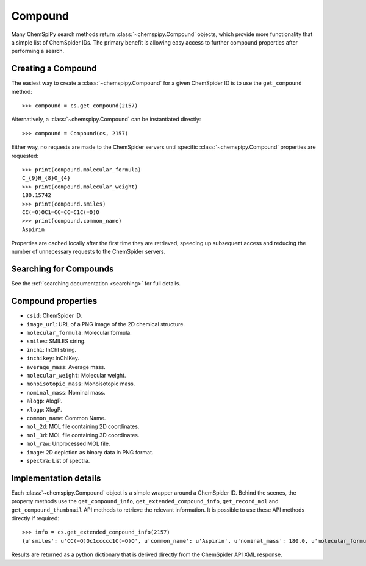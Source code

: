 .. _compound:

Compound
========

Many ChemSpiPy search methods return :class:`~chemspipy.Compound` objects, which provide more functionality that a
simple list of ChemSpider IDs. The primary benefit is allowing easy access to further compound properties after
performing a search.

Creating a Compound
-------------------

The easiest way to create a :class:`~chemspipy.Compound` for a given ChemSpider ID is to use the ``get_compound``
method::

    >>> compound = cs.get_compound(2157)

Alternatively, a :class:`~chemspipy.Compound` can be instantiated directly::

    >>> compound = Compound(cs, 2157)

Either way, no requests are made to the ChemSpider servers until specific :class:`~chemspipy.Compound` properties are
requested::

    >>> print(compound.molecular_formula)
    C_{9}H_{8}O_{4}
    >>> print(compound.molecular_weight)
    180.15742
    >>> print(compound.smiles)
    CC(=O)OC1=CC=CC=C1C(=O)O
    >>> print(compound.common_name)
    Aspirin

Properties are cached locally after the first time they are retrieved, speeding up subsequent access and reducing the
number of unnecessary requests to the ChemSpider servers.

Searching for Compounds
-----------------------

See the :ref:`searching documentation <searching>` for full details.

Compound properties
-------------------

- ``csid``: ChemSpider ID.
- ``image_url``: URL of a PNG image of the 2D chemical structure.
- ``molecular_formula``: Molecular formula.
- ``smiles``: SMILES string.
- ``inchi``: InChI string.
- ``inchikey``: InChIKey.
- ``average_mass``: Average mass.
- ``molecular_weight``: Molecular weight.
- ``monoisotopic_mass``: Monoisotopic mass.
- ``nominal_mass``: Nominal mass.
- ``alogp``: AlogP.
- ``xlogp``: XlogP.
- ``common_name``: Common Name.
- ``mol_2d``: MOL file containing 2D coordinates.
- ``mol_3d``: MOL file containing 3D coordinates.
- ``mol_raw``: Unprocessed MOL file.
- ``image``: 2D depiction as binary data in PNG format.
- ``spectra``: List of spectra.

Implementation details
----------------------

Each :class:`~chemspipy.Compound` object is a simple wrapper around a ChemSpider ID. Behind the scenes, the property
methods use the ``get_compound_info``, ``get_extended_compound_info``, ``get_record_mol`` and
``get_compound_thumbnail`` API methods to retrieve the relevant information. It is possible to use these API methods
directly if required::

    >>> info = cs.get_extended_compound_info(2157)
    {u'smiles': u'CC(=O)Oc1ccccc1C(=O)O', u'common_name': u'Aspirin', u'nominal_mass': 180.0, u'molecular_formula': u'C_{9}H_{8}O_{4}', u'inchikey': u'BSYNRYMUTXBXSQ-UHFFFAOYAW', u'molecular_weight': 180.1574, u'inchi': u'InChI=1/C9H8O4/c1-6(10)13-8-5-3-2-4-7(8)9(11)12/h2-5H,1H3,(H,11,12)', u'average_mass': 180.1574, u'csid': 2157, u'alogp': 0.0, u'xlogp': 0.0, u'monoisotopic_mass': 180.042252}

Results are returned as a python dictionary that is derived directly from the ChemSpider API XML response.
